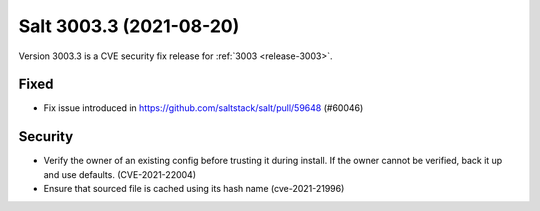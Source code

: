 .. _release-3003-3:

========================
Salt 3003.3 (2021-08-20)
========================

Version 3003.3 is a CVE security fix release for :ref:`3003 <release-3003>`.


Fixed
-----

- Fix issue introduced in https://github.com/saltstack/salt/pull/59648 (#60046)


Security
--------

- Verify the owner of an existing config before trusting it during install. If the owner cannot be verified, back it up and use defaults. (CVE-2021-22004)
- Ensure that sourced file is cached using its hash name (cve-2021-21996)
